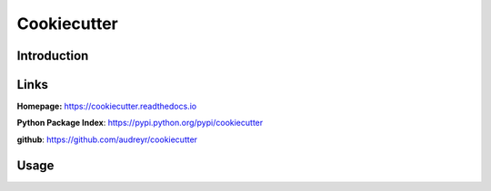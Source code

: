.. _cookiecutter:

Cookiecutter
============


Introduction
------------

Links
-----
**Homepage:**  https://cookiecutter.readthedocs.io

**Python Package Index**: https://pypi.python.org/pypi/cookiecutter

**github**: https://github.com/audreyr/cookiecutter

Usage
-----
